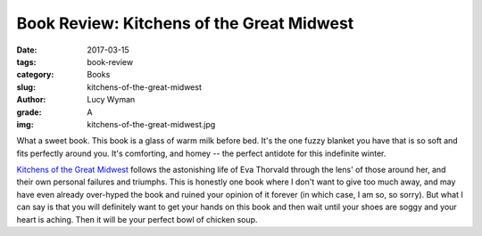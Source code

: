 Book Review: Kitchens of the Great Midwest
==========================================
:date: 2017-03-15
:tags: book-review
:category: Books
:slug: kitchens-of-the-great-midwest
:author: Lucy Wyman
:grade: A
:img: kitchens-of-the-great-midwest.jpg

What a sweet book. This book is a glass of warm milk before bed.  It's
the one fuzzy blanket you have that is so soft and fits perfectly
around you. It's comforting, and homey -- the perfect antidote for
this indefinite winter.

`Kitchens of the Great Midwest`_ follows the astonishing life of Eva
Thorvald through the lens' of those around her, and their own personal
failures and triumphs. This is honestly one book where I don't want to give too much
away, and may have even already over-hyped the book and ruined your
opinion of it forever (in which case, I am so, so sorry). But what I
can say is that you will definitely want to get your hands on this
book and then wait until your shoes are soggy and your heart is
aching. Then it will be your perfect bowl of chicken soup.

.. _Kitchens of the Great Midwest: http://www.goodreads.com/book/show/23398625-kitchens-of-the-great-midwest
